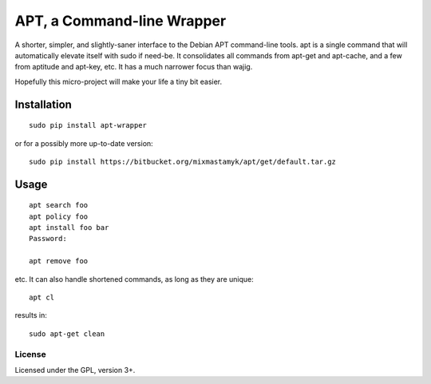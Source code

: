
APT, a Command-line Wrapper
============================

A shorter, simpler, and slightly-saner interface to the Debian APT command-line
tools.
apt is a single command that will automatically elevate itself with sudo if
need-be.
It consolidates all commands from apt-get and apt-cache, and a few from
aptitude and apt-key, etc.
It has a much narrower focus than wajig.

Hopefully this micro-project will make your life a tiny bit easier.


Installation
--------------

::

    sudo pip install apt-wrapper

or for a possibly more up-to-date version::

    sudo pip install https://bitbucket.org/mixmastamyk/apt/get/default.tar.gz


Usage
--------------

::

    apt search foo
    apt policy foo
    apt install foo bar
    Password:

    apt remove foo

etc.
It can also handle shortened commands, as long as they are unique::

    apt cl

results in::

    sudo apt-get clean


License
~~~~~~~~~

Licensed under the GPL, version 3+.
